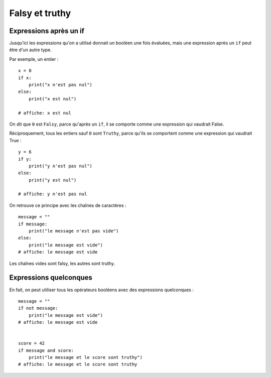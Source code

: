 Falsy et truthy
===============

Expressions après un if
-----------------------

Jusqu'ici les expressions qu'on a utilisé donnait un booléen une fois évaluées, mais
une expression après un ``if`` peut être d'un autre type.

Par exemple, un entier : ::

    x = 0
    if x:
        print("x n'est pas nul")
    else:
        print("x est nul")

    # affiche: x est nul

On dit que ``0`` est ``Falsy``, parce qu'après un ``if``, il se comporte comme une expression
qui vaudrait False.

Réciproquement, tous les entiers sauf ``0`` sont ``Truthy``, parce qu'ils se comportent comme
une expression qui vaudrait True : ::

    y = 6
    if y:
        print("y n'est pas nul")
    else:
        print("y est nul")

    # affiche: y n'est pas nul


On retrouve ce principe avec les chaînes de caractères : ::

    message = ""
    if message:
        print("le message n'est pas vide")
    else:
        print("le message est vide")
    # affiche: le message est vide


Les chaînes vides sont falsy, les autres sont truthy.


Expressions quelconques
-----------------------

En fait, on peut utiliser tous les opérateurs booléens avec des expressions
quelconques : ::

    message = ""
    if not message:
        print("le message est vide")
    # affiche: le message est vide


    score = 42
    if message and score:
        print("le message et le score sont truthy")
    # affiche: le message et le score sont truthy



